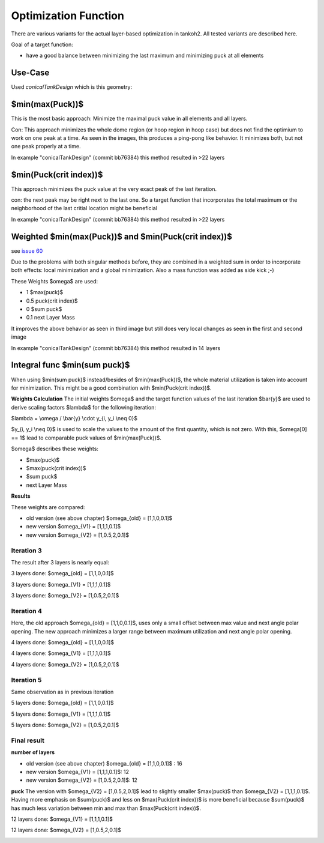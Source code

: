 Optimization Function
=====================

There are various variants for the actual layer-based optimization in
tankoh2. All tested variants are described here.

Goal of a target function:

-  have a good balance between minimizing the last maximum and
   minimizing puck at all elements

Use-Case
--------

Used *conicalTankDesign* which is this geometry:

|contour|

$min(max(Puck))$
----------------

This is the most basic approach: Minimize the maximal puck value in all
elements and all layers.

|lay4_minmaxpuck| |lay5_minmaxpuck| |lay6_minmaxpuck| |lay7_minmaxpuck|

Con: This approach minimizes the whole dome region (or hoop region in
hoop case) but does not find the optimium to work on one peak at a time.
As seen in the images, this produces a ping-pong like behavior. It
minimizes both, but not one peak properly at a time.

In example "conicalTankDesign" (commit bb76384) this method resulted in
>22 layers

$min(Puck(crit index))$
-----------------------

This approach minimizes the puck value at the very exact peak of the
last iteration.

|lay3_minmaxcritpuck| |lay4_minmaxcritpuck| |lay5_minmaxcritpuck|

con: the next peak may be right next to the last one. So a target
function that incorporates the total maximum or the neighborhood of the
last critial location might be beneficial

In example "conicalTankDesign" (commit bb76384) this method resulted in
>22 layers

Weighted $min(max(Puck))$ and $min(Puck(crit index))$
-----------------------------------------------------

see `issue 60 <https://github.com/sfreund-DLR/tankoh2/issues/60>`__

Due to the problems with both singular methods before, they are combined
in a weighted sum in order to incorporate both effects: local
minimization and a global minimization. Also a mass function was added
as side kick ;-)

These Weights $\omega$ are used:

-  1 $max(puck)$
-  0.5 puck(crit index)$
-  0 $\sum puck$
-  0.1 next Layer Mass

|lay4_minmaxweightedpuck| |lay5_minmaxweightedpuck|
|lay6_minmaxweightedpuck|

It improves the above behavior as seen in third image but still does
very local changes as seen in the first and second image

In example "conicalTankDesign" (commit bb76384) this method resulted in
14 layers

Integral func $min(\sum puck)$
------------------------------

When using $min(\sum puck)$ instead/besides of $min(max(Puck))$, the
whole material utilization is taken into account for minimization. This
might be a good combination with $min(Puck(crit index))$.

**Weights Calculation** The initial weights $\omega$ and the target
function values of the last iteration $\bar{y}$ are used to derive
scaling factors $\lambda$ for the following iteration:

$\lambda = \\omega / \\bar{y} \\cdot y_{i, y_i \\neq 0}$

$y_{i, y_i \\neq 0}$ is used to scale the values to the amount of the
first quantity, which is not zero. With this, $\omega[0] == 1$ lead to
comparable puck values of $min(max(Puck))$.

$\omega$ describes these weights:

-  $max(puck)$
-  $max(puck(crit index))$
-  $\sum puck$
-  next Layer Mass

**Results**

These weights are compared:

-  old version (see above chapter) $\omega_{old} = [1,1,0,0.1]$
-  new version $\omega_{V1} = [1,1,1,0.1]$
-  new version $\omega_{V2} = [1,0.5,2,0.1]$

Iteration 3
~~~~~~~~~~~

The result after 3 layers is nearly equal:

3 layers done: $\omega_{old} = [1,1,0,0.1]$

|lay3_omega_1_1_0_.1|

3 layers done: $\omega_{V1} = [1,1,1,0.1]$

|lay3_omega_1_1_1_.1|

3 layers done: $\omega_{V2} = [1,0.5,2,0.1]$

|lay3_omega_1_.5_2_.1|

Iteration 4
~~~~~~~~~~~

Here, the old approach $\omega_{old} = [1,1,0,0.1]$, uses only a small
offset between max value and next angle polar opening. The new approach
minimizes a larger range between maximum utilization and next angle
polar opening.

4 layers done: $\omega_{old} = [1,1,0,0.1]$

|lay4_omega_1_1_0_.1|

4 layers done: $\omega_{V1} = [1,1,1,0.1]$

|lay4_omega_1_1_1_.1|

4 layers done: $\omega_{V2} = [1,0.5,2,0.1]$

|lay4_omega_1_.5_2_.1|

Iteration 5
~~~~~~~~~~~

Same observation as in previous iteration

5 layers done: $\omega_{old} = [1,1,0,0.1]$

|lay5_omega_1_1_0_.1|

5 layers done: $\omega_{V1} = [1,1,1,0.1]$

|lay5_omega_1_1_1_.1|

5 layers done: $\omega_{V2} = [1,0.5,2,0.1]$

|lay5_omega_1_.5_2_.1|

Final result
~~~~~~~~~~~~

**number of layers**

-  old version (see above chapter) $\omega_{old} = [1,1,0,0.1]$ : 16
-  new version $\omega_{V1} = [1,1,1,0.1]$: 12
-  new version $\omega_{V2} = [1,0.5,2,0.1]$: 12

**puck** The version with $\omega_{V2} = [1,0.5,2,0.1]$ lead to slightly
smaller $max(puck)$ than $\omega_{V2} = [1,1,1,0.1]$. Having more
emphasis on $sum(puck)$ and less on $max(Puck(crit index))$ is more
beneficial because $sum(puck)$ has much less variation between min and
max than $max(Puck(crit index))$.

12 layers done: $\omega_{V1} = [1,1,1,0.1]$

|lay12_omega_1_1_1_.1|

12 layers done: $\omega_{V2} = [1,0.5,2,0.1]$

|lay12_omega_1_.5_2_.1|

.. |contour| image:: images/optimization/contour.png
.. |lay4_minmaxpuck| image:: images/optimization/minmaxpuck_4.png
.. |lay5_minmaxpuck| image:: images/optimization/minmaxpuck_5.png
.. |lay6_minmaxpuck| image:: images/optimization/minmaxpuck_6.png
.. |lay7_minmaxpuck| image:: images/optimization/minmaxpuck_7.png
.. |lay3_minmaxcritpuck| image:: images/optimization/minmaxcritpuck_3.png
.. |lay4_minmaxcritpuck| image:: images/optimization/minmaxcritpuck_4.png
.. |lay5_minmaxcritpuck| image:: images/optimization/minmaxcritpuck_5.png
.. |lay4_minmaxweightedpuck| image:: images/optimization/minmaxweightedpuck_4.png
.. |lay5_minmaxweightedpuck| image:: images/optimization/minmaxweightedpuck_5.png
.. |lay6_minmaxweightedpuck| image:: images/optimization/minmaxweightedpuck_6.png
.. |lay3_omega_1_1_0_.1| image:: images/optimization/puck_3_omega_1_1_0_.1.png
.. |lay3_omega_1_1_1_.1| image:: images/optimization/puck_3_omega_1_1_1_.1.png
.. |lay3_omega_1_.5_2_.1| image:: images/optimization/puck_3_omega_1_.5_2_.1.png
.. |lay4_omega_1_1_0_.1| image:: images/optimization/puck_4_omega_1_1_0_.1.png
.. |lay4_omega_1_1_1_.1| image:: images/optimization/puck_4_omega_1_1_1_.1.png
.. |lay4_omega_1_.5_2_.1| image:: images/optimization/puck_4_omega_1_.5_2_.1.png
.. |lay5_omega_1_1_0_.1| image:: images/optimization/puck_5_omega_1_1_0_.1.png
.. |lay5_omega_1_1_1_.1| image:: images/optimization/puck_5_omega_1_1_1_.1.png
.. |lay5_omega_1_.5_2_.1| image:: images/optimization/puck_5_omega_1_.5_2_.1.png
.. |lay12_omega_1_1_1_.1| image:: images/optimization/puck_12_omega_1_1_1_.1.png
.. |lay12_omega_1_.5_2_.1| image:: images/optimization/puck_12_omega_1_.5_2_.1.png
